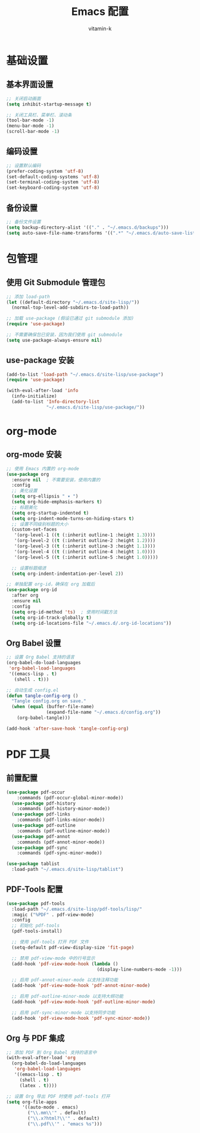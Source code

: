 #+TITLE: Emacs 配置
#+AUTHOR: vitamin-k
#+PROPERTY: header-args:emacs-lisp :tangle yes


* 基础设置
** 基本界面设置
#+begin_src emacs-lisp
;; 关闭启动画面
(setq inhibit-startup-message t)

;; 关闭工具栏、菜单栏、滚动条
(tool-bar-mode -1)
(menu-bar-mode -1)
(scroll-bar-mode -1)
#+end_src

** 编码设置
#+begin_src emacs-lisp
;; 设置默认编码
(prefer-coding-system 'utf-8)
(set-default-coding-systems 'utf-8)
(set-terminal-coding-system 'utf-8)
(set-keyboard-coding-system 'utf-8)
#+end_src

** 备份设置
#+begin_src emacs-lisp
;; 备份文件设置
(setq backup-directory-alist '(("." . "~/.emacs.d/backups")))
(setq auto-save-file-name-transforms '((".*" "~/.emacs.d/auto-save-list/" t)))
#+end_src

* 包管理
** 使用 Git Submodule 管理包
#+begin_src emacs-lisp
;; 添加 load-path
(let ((default-directory "~/.emacs.d/site-lisp/"))
  (normal-top-level-add-subdirs-to-load-path))

;; 加载 use-package (假设已通过 git submodule 添加)
(require 'use-package)

;; 不需要确保包已安装，因为我们使用 git submodule
(setq use-package-always-ensure nil)
#+end_src

** use-package 安装
#+begin_src emacs-lisp
(add-to-list 'load-path "~/.emacs.d/site-lisp/use-package")
(require 'use-package)

(with-eval-after-load 'info
  (info-initialize)
  (add-to-list 'Info-directory-list
               "~/.emacs.d/site-lisp/use-package/"))
#+end_src

* org-mode
** org-mode 安装
#+begin_src emacs-lisp
;; 使用 Emacs 内置的 org-mode
(use-package org
  :ensure nil  ; 不需要安装，使用内置的
  :config
  ;; 美化设置
  (setq org-ellipsis " ▾ ")
  (setq org-hide-emphasis-markers t)
  ;; 标题美化
  (setq org-startup-indented t)
  (setq org-indent-mode-turns-on-hiding-stars t)
  ;; 设置不同级别标题的大小
  (custom-set-faces
   '(org-level-1 ((t (:inherit outline-1 :height 1.3))))
   '(org-level-2 ((t (:inherit outline-2 :height 1.2))))
   '(org-level-3 ((t (:inherit outline-3 :height 1.1))))
   '(org-level-4 ((t (:inherit outline-4 :height 1.0))))
   '(org-level-5 ((t (:inherit outline-5 :height 1.0)))))
  
  ;; 设置标题缩进
  (setq org-indent-indentation-per-level 2))

;; 单独配置 org-id，确保在 org 加载后
(use-package org-id
  :after org
  :ensure nil
  :config
  (setq org-id-method 'ts)  ; 使用时间戳方法
  (setq org-id-track-globally t)
  (setq org-id-locations-file "~/.emacs.d/.org-id-locations"))
#+end_src

** Org Babel 设置
#+begin_src emacs-lisp
;; 设置 Org Babel 支持的语言
(org-babel-do-load-languages
 'org-babel-load-languages
 '((emacs-lisp . t)
   (shell . t)))

;; 自动生成 config.el
(defun tangle-config-org ()
  "Tangle config.org on save."
  (when (equal (buffer-file-name) 
               (expand-file-name "~/.emacs.d/config.org"))
    (org-babel-tangle)))

(add-hook 'after-save-hook 'tangle-config-org)
#+end_src

* PDF 工具
** 前置配置
#+begin_src emacs-lisp  
(use-package pdf-occur
    :commands (pdf-occur-global-minor-mode))
  (use-package pdf-history
    :commands (pdf-history-minor-mode))
  (use-package pdf-links
    :commands (pdf-links-minor-mode))
  (use-package pdf-outline
    :commands (pdf-outline-minor-mode))
  (use-package pdf-annot
    :commands (pdf-annot-minor-mode))
  (use-package pdf-sync
    :commands (pdf-sync-minor-mode))
#+end_src
#+begin_src emacs-lisp
(use-package tablist
  :load-path "~/.emacs.d/site-lisp/tablist")
#+end_src

** PDF-Tools 配置
#+begin_src emacs-lisp
(use-package pdf-tools
  :load-path "~/.emacs.d/site-lisp/pdf-tools/lisp/"
  :magic ("%PDF" . pdf-view-mode)
  :config
  ;; 初始化 pdf-tools
  (pdf-tools-install)
  
  ;; 使用 pdf-tools 打开 PDF 文件
  (setq-default pdf-view-display-size 'fit-page)
  
  ;; 禁用 pdf-view-mode 中的行号显示
  (add-hook 'pdf-view-mode-hook (lambda () 
                                  (display-line-numbers-mode -1)))
  
  ;; 启用 pdf-annot-minor-mode 以支持注释功能
  (add-hook 'pdf-view-mode-hook 'pdf-annot-minor-mode)
  
  ;; 启用 pdf-outline-minor-mode 以支持大纲功能
  (add-hook 'pdf-view-mode-hook 'pdf-outline-minor-mode)
  
  ;; 启用 pdf-sync-minor-mode 以支持同步功能
  (add-hook 'pdf-view-mode-hook 'pdf-sync-minor-mode))
#+end_src

** Org 与 PDF 集成
#+begin_src emacs-lisp
;; 添加 PDF 到 Org Babel 支持的语言中
(with-eval-after-load 'org
  (org-babel-do-load-languages
   'org-babel-load-languages
   '((emacs-lisp . t)
     (shell . t)
     (latex . t))))

;; 设置 Org 导出 PDF 时使用 pdf-tools 打开
(setq org-file-apps
      '((auto-mode . emacs)
        ("\\.mm\\'" . default)
        ("\\.x?html?\\'" . default)
        ("\\.pdf\\'" . "emacs %s")))
#+end_src

